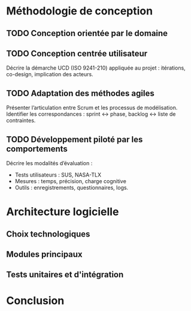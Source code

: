 #+glossary_sources: ~/org/glossary.org
* Méthodologie de conception
** TODO Conception orientée par le domaine

** TODO Conception centrée utilisateur
#+SOURCE: 00.01-Sujet.pdf §4.1 p.12-13
Décrire la démarche UCD (ISO 9241-210) appliquée au projet : itérations, co-design, implication des acteurs.

** TODO Adaptation des méthodes agiles
#+SOURCE: 00.01-Sujet.pdf §3.3 p.11
Présenter l’articulation entre Scrum et les processus de modélisation.  
Identifier les correspondances : sprint ↔ phase, backlog ↔ liste de contraintes.

** TODO Développement piloté par les comportements
#+SOURCE: main.pdf §4.3-4.4 p.60-65
Décrire les modalités d’évaluation :  
- Tests utilisateurs : SUS, NASA-TLX  
- Mesures : temps, précision, charge cognitive  
- Outils : enregistrements, questionnaires, logs.

* Architecture logicielle
** Choix technologiques
** Modules principaux
** Tests unitaires et d'intégration
* Conclusion
